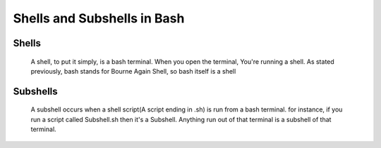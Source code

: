 ##############################
Shells and Subshells in Bash
##############################
 
Shells
=====================
 
 A shell, to put it simply, is a bash terminal. When you open the terminal, You're running a shell. As stated previously, bash stands for Bourne Again Shell, so bash itself is a shell
 
Subshells
=====================
 
 A subshell occurs when a shell script(A script ending in .sh) is run from a bash terminal. for instance, if you run a script called Subshell.sh then it's a Subshell. Anything run out of that terminal is a subshell of that terminal.